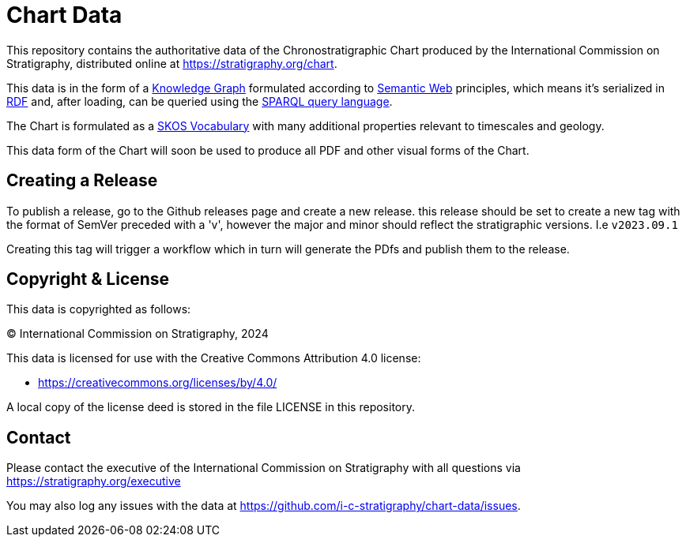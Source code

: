 = Chart Data

This repository contains the authoritative data of the Chronostratigraphic Chart produced by the International Commission on Stratigraphy, distributed online at https://stratigraphy.org/chart.

This data is in the form of a https://en.wikipedia.org/wiki/Knowledge_graph[Knowledge Graph] formulated according to https://en.wikipedia.org/wiki/Semantic_Web[Semantic Web] principles, which means it's serialized in https://en.wikipedia.org/wiki/Resource_Description_Framework[RDF] and, after loading, can be queried using the https://en.wikipedia.org/wiki/SPARQL[SPARQL query language].

The Chart is formulated as a https://www.w3.org/TR/skos-primer/[SKOS Vocabulary] with many additional properties relevant to timescales and geology.

This data form of the Chart will soon be used to produce all PDF and other visual forms of the Chart.


== Creating a Release

To publish a release, go to the Github releases page and create a new release. this release should be set to create a new tag with the format of SemVer preceded with a 'v', however the major and minor should reflect the stratigraphic versions. I.e `v2023.09.1`   

Creating this tag will trigger a workflow which in turn will generate the PDfs and publish them to the release. 


== Copyright & License

This data is copyrighted as follows:

&copy; International Commission on Stratigraphy, 2024

This data is licensed for use with the Creative Commons Attribution 4.0 license:

* <https://creativecommons.org/licenses/by/4.0/>

A local copy of the license deed is stored in the file LICENSE in this repository.


== Contact

Please contact the executive of the International Commission on Stratigraphy with all questions via https://stratigraphy.org/executive

You may also log any issues with the data at https://github.com/i-c-stratigraphy/chart-data/issues.
